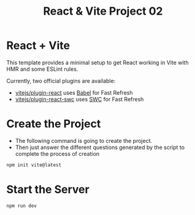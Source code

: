 #+title: React & Vite Project 02

* React + Vite
This template provides a minimal setup to get React working in Vite with HMR and some ESLint rules.

Currently, two official plugins are available:

- [[https://github.com/vitejs/vite-plugin-react/blob/main/packages/plugin-react/README.md][vitejs/plugin-react]] uses [[https://babeljs.io/][Babel]] for Fast Refresh
- [[https://github.com/vitejs/vite-plugin-react-swc][vitejs/plugin-react-swc]] uses [[https://swc.rs/][SWC]] for Fast Refresh

* Create the Project
+ The following command is going to create the project.
+ Then just answer the different questions generated by the script to complete the process of creation
#+begin_src bash
npm init vite@latest
#+end_src

* Start the Server
#+begin_src bash
npm run dev
#+end_src
